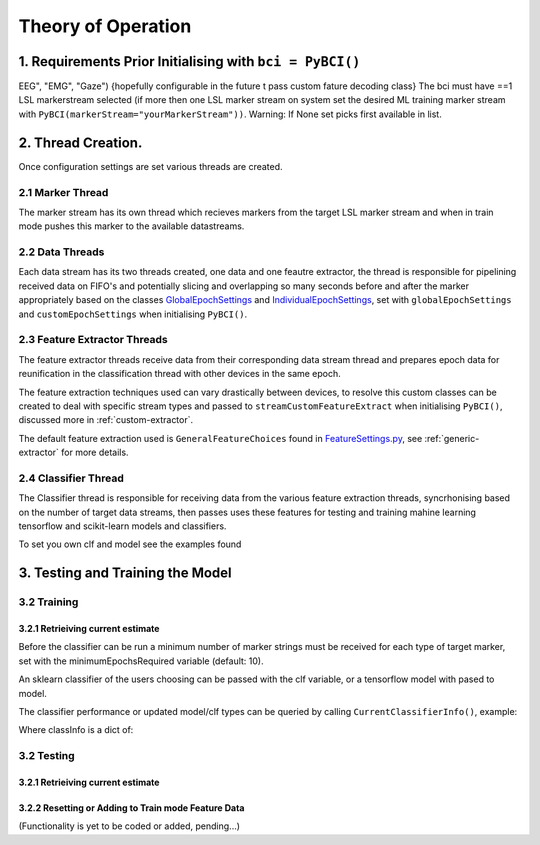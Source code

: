 Theory of Operation
############

1. Requirements Prior Initialising with ``bci = PyBCI()``
=========================================================
EEG", "EMG", "Gaze") {hopefully configurable in the future t pass custom fature decoding class}
The bci must have ==1 LSL markerstream selected (if more then one LSL marker stream on system set the desired ML training marker stream with ``PyBCI(markerStream="yourMarkerStream"))``. Warning: If None set picks first available in list.

2. Thread Creation.
=========================================================
Once configuration settings are set various threads are created.

2.1 Marker Thread
**********************************************
The marker stream has its own thread which recieves markers from the target LSL marker stream and when in train mode pushes this marker to the available datastreams.

2.2 Data Threads
**********************************************
Each data stream has its two threads created, one data and one feautre extractor, the thread is responsible for pipelining received data on FIFO's and potentially slicing and overlapping so many seconds before and after the marker appropriately based on the classes `GlobalEpochSettings <https://github.com/LMBooth/pybci/blob/main/pybci/Configuration/EpochSettings.py>`_  and `IndividualEpochSettings <https://github.com/LMBooth/pybci/blob/main/pybci/Configuration/EpochSettings.py>`_, set with ``globalEpochSettings`` and ``customEpochSettings`` when initialising ``PyBCI()``.

2.3 Feature Extractor Threads
**********************************************
The feature extractor threads receive data from their corresponding data stream thread and prepares epoch data for reunification in the classification thread with other devices in the same epoch.

The feature extraction techniques used can vary drastically between devices, to resolve this custom classes can be created to deal with specific stream types and passed to ``streamCustomFeatureExtract`` when initialising ``PyBCI()``, discussed more in :ref:`custom-extractor`.

The default feature extraction used is ``GeneralFeatureChoices`` found in `FeatureSettings.py <https://github.com/LMBooth/pybci/blob/main/pybci/Configuration/FeatureSettings.py>`_, see :ref:`generic-extractor` for more details.

2.4 Classifier Thread
**********************************************
The Classifier thread is responsible for receiving data from the various feature extraction threads, syncrhonising based on the number of target data streams, then passes uses these features for testing and training mahine learning tensorflow and scikit-learn models and classifiers. 

To set you own clf and model see the examples found 

3. Testing and Training the Model
=========================================================

3.2 Training
**********************************************
3.2.1 Retrieiving current estimate
-----------------------------------------
Before the classifier can be run a minimum number of marker strings must be received for each type of target marker, set with the minimumEpochsRequired variable (default: 10).

An sklearn classifier of the users choosing can be passed with the clf variable, or a tensorflow model with pased to model.

The classifier performance or updated model/clf types can be queried by calling ``CurrentClassifierInfo()``, example:

.. code-block:: python
   bci = PyBCI()
   classInfo = bci.CurrentClassifierInfo()

Where classInfo is a dict of:

.. code-block:: python
   classinfo = {
      "clf":self.classifier.clf,
      "model":self.classifier.model,
      "accuracy":self.classifier.accuracy
   }


3.2 Testing
**********************************************
3.2.1 Retrieiving current estimate
-----------------------------------------------


3.2.2 Resetting or Adding to Train mode Feature Data
-----------------------------------------------
(Functionality is yet to be coded or added, pending...)